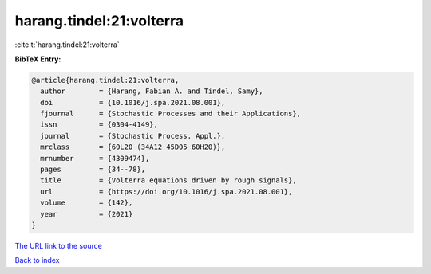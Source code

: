 harang.tindel:21:volterra
=========================

:cite:t:`harang.tindel:21:volterra`

**BibTeX Entry:**

.. code-block:: bibtex

   @article{harang.tindel:21:volterra,
     author        = {Harang, Fabian A. and Tindel, Samy},
     doi           = {10.1016/j.spa.2021.08.001},
     fjournal      = {Stochastic Processes and their Applications},
     issn          = {0304-4149},
     journal       = {Stochastic Process. Appl.},
     mrclass       = {60L20 (34A12 45D05 60H20)},
     mrnumber      = {4309474},
     pages         = {34--78},
     title         = {Volterra equations driven by rough signals},
     url           = {https://doi.org/10.1016/j.spa.2021.08.001},
     volume        = {142},
     year          = {2021}
   }
`The URL link to the source <https://doi.org/10.1016/j.spa.2021.08.001>`_


`Back to index <../By-Cite-Keys.html>`_
